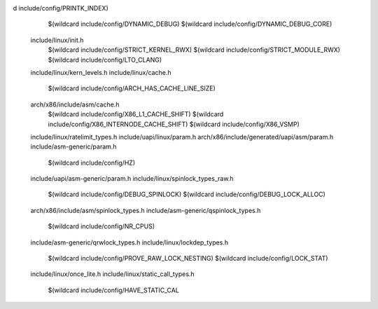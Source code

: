 d include/config/PRINTK_INDEX) \
    $(wildcard include/config/DYNAMIC_DEBUG) \
    $(wildcard include/config/DYNAMIC_DEBUG_CORE) \
  include/linux/init.h \
    $(wildcard include/config/STRICT_KERNEL_RWX) \
    $(wildcard include/config/STRICT_MODULE_RWX) \
    $(wildcard include/config/LTO_CLANG) \
  include/linux/kern_levels.h \
  include/linux/cache.h \
    $(wildcard include/config/ARCH_HAS_CACHE_LINE_SIZE) \
  arch/x86/include/asm/cache.h \
    $(wildcard include/config/X86_L1_CACHE_SHIFT) \
    $(wildcard include/config/X86_INTERNODE_CACHE_SHIFT) \
    $(wildcard include/config/X86_VSMP) \
  include/linux/ratelimit_types.h \
  include/uapi/linux/param.h \
  arch/x86/include/generated/uapi/asm/param.h \
  include/asm-generic/param.h \
    $(wildcard include/config/HZ) \
  include/uapi/asm-generic/param.h \
  include/linux/spinlock_types_raw.h \
    $(wildcard include/config/DEBUG_SPINLOCK) \
    $(wildcard include/config/DEBUG_LOCK_ALLOC) \
  arch/x86/include/asm/spinlock_types.h \
  include/asm-generic/qspinlock_types.h \
    $(wildcard include/config/NR_CPUS) \
  include/asm-generic/qrwlock_types.h \
  include/linux/lockdep_types.h \
    $(wildcard include/config/PROVE_RAW_LOCK_NESTING) \
    $(wildcard include/config/LOCK_STAT) \
  include/linux/once_lite.h \
  include/linux/static_call_types.h \
    $(wildcard include/config/HAVE_STATIC_CAL